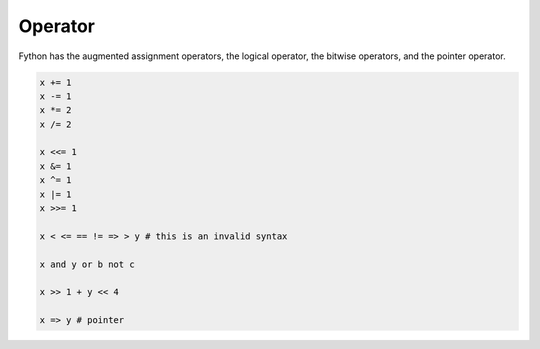 Operator
--------

Fython has the augmented assignment operators,
the logical operator, the bitwise operators,
and the pointer operator.

.. code-block:: fython

  x += 1
  x -= 1
  x *= 2
  x /= 2

  x <<= 1
  x &= 1
  x ^= 1
  x |= 1
  x >>= 1

  x < <= == != => > y # this is an invalid syntax 
  
  x and y or b not c

  x >> 1 + y << 4

  x => y # pointer

